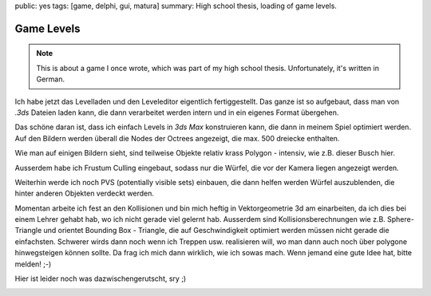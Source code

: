 public: yes
tags: [game, delphi, gui, matura]
summary: High school thesis, loading of game levels.

Game Levels
===========

.. note ::

    This is about a game I once wrote, which was part of my high school
    thesis. Unfortunately, it's written in German.


Ich habe jetzt das Levelladen und den Leveleditor eigentlich fertiggestellt.
Das ganze ist so aufgebaut, dass man von `.3ds` Dateien laden kann, die dann
verarbeitet werden intern und in ein eigenes Format übergehen.

Das schöne daran ist, dass ich einfach Levels in `3ds Max` konstruieren kann,
die dann in meinem Spiel optimiert werden. Auf den Bildern werden überall die
Nodes der Octrees angezeigt, die max. 500 dreiecke enthalten.

Wie man auf einigen Bildern sieht, sind teilweise Objekte relativ krass Polygon
- intensiv, wie z.B. dieser Busch hier.

Ausserdem habe ich Frustum Culling eingebaut, sodass nur die Würfel, die vor
der Kamera liegen angezeigt werden.

Weiterhin werde ich noch PVS (potentially visible sets) einbauen, die dann
helfen werden Würfel auszublenden, die hinter anderen Objekten verdeckt werden.

Momentan arbeite ich fest an den Kollisionen und bin mich heftig in
Vektorgeometrie 3d am einarbeiten, da ich dies bei einem Lehrer gehabt hab, wo
ich nicht gerade viel gelernt hab. Ausserdem sind Kollisionsberechnungen wie
z.B. Sphere-Triangle und orientet Bounding Box - Triangle, die auf
Geschwindigkeit optimiert werden müssen nicht gerade die einfachsten.
Schwerer wirds dann noch wenn ich Treppen usw. realisieren will, wo man dann
auch noch über polygone hinwegsteigen können sollte. Da frag ich mich dann
wirklich, wie ich sowas mach. Wenn jemand eine gute Idee hat, bitte melden! ;-)


.. image:: ../level2.jpg
   :align: center

.. image:: ../level1.jpg
   :align: center

Hier ist leider noch was dazwischengerutscht, sry ;)

.. image:: ../level3.jpg
   :align: center
